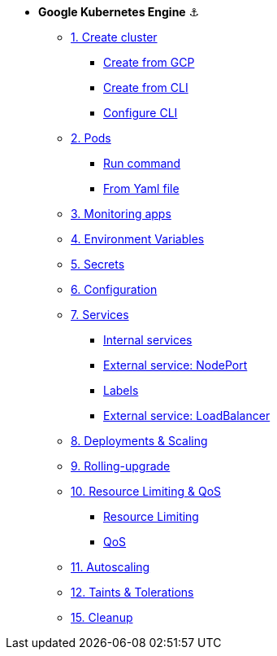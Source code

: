 * **Google Kubernetes Engine** ⚓️

** xref:01_setup.adoc#start-gke[1. Create cluster]
*** xref:01_setup.adoc#create-from-gcp[Create from GCP]
*** xref:01_setup.adoc#create-from-cli[Create from CLI]
*** xref:01_setup.adoc#configure-cli[Configure CLI]
** xref:02_creating-and-managing-pods.adoc#from-run[2. Pods]
*** xref:02_creating-and-managing-pods.adoc#from-run[Run command]
*** xref:02_creating-and-managing-pods.adoc#from-yaml[From Yaml file]
** xref:03_monitoring-and-health-checks.adoc[3. Monitoring apps]
** xref:04_environment_variables.adoc[4. Environment Variables]
** xref:05_managing-secrets.adoc[5. Secrets]
** xref:06_managing-configuration.adoc[6. Configuration]
** xref:07_creating-and-managing-services.adoc[7. Services]
*** xref:07_creating-and-managing-services.adoc#internal[Internal services]
*** xref:07_creating-and-managing-services.adoc#nodeport[External service: NodePort]
*** xref:07_creating-and-managing-services.adoc#labels[Labels]
*** xref:07_creating-and-managing-services.adoc#lb[External service: LoadBalancer]
** xref:08_creating-and-managing-deployments.adoc[8. Deployments & Scaling]
** xref:09_rolling-out-updates.adoc[9. Rolling-upgrade]
** xref:10_resources-limiting.adoc[10. Resource Limiting & QoS]
*** xref:10_resources-limiting.adoc#resource-limiting[Resource Limiting]
*** xref:10_resources-limiting.adoc#qos[QoS]
** xref:11_autoscaling.adoc[11. Autoscaling]
** xref:12_taints-and-tolerations.adoc[12. Taints & Tolerations]
** xref:15_cleanup.adoc[15. Cleanup]
